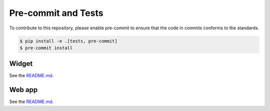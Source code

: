 ======================
Pre-commit and Tests
======================

To contribute to this repository, please enable pre-commit to ensure that the code in commits conforms to the standards.

.. code-block:: console

    $ pip install -e .[tests, pre-commit]
    $ pre-commit install

Widget
----------------
See the `README.md <https://github.com/superstar54/aiida-workgraph/blob/main/aiida_workgraph_widget/README.md>`_.

Web app
----------------
See the `README.md <https://github.com/superstar54/aiida-workgraph/blob/main/aiida_workgraph_web/README.md>`_.
